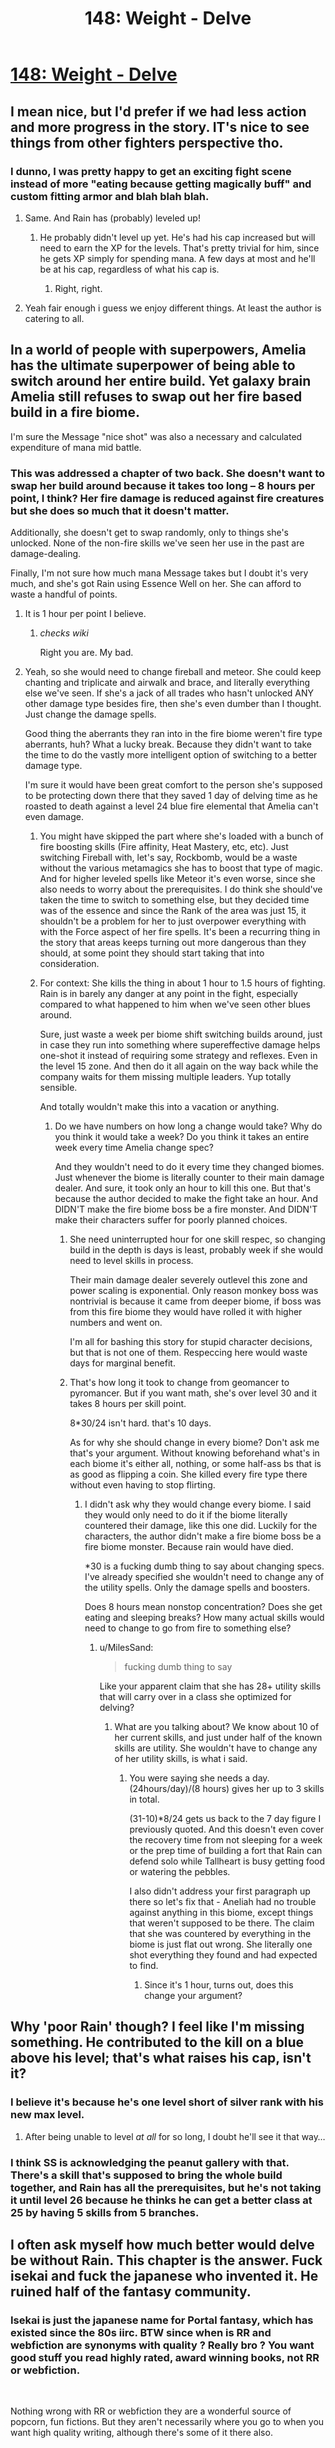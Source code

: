 #+TITLE: 148: Weight - Delve

* [[https://www.royalroad.com/fiction/25225/delve/chapter/690548/148-weight][148: Weight - Delve]]
:PROPERTIES:
:Author: reddituser52
:Score: 19
:DateUnix: 1622351121.0
:DateShort: 2021-May-30
:END:

** I mean nice, but I'd prefer if we had less action and more progress in the story. IT's nice to see things from other fighters perspective tho.
:PROPERTIES:
:Author: teasingsmile
:Score: 7
:DateUnix: 1622358335.0
:DateShort: 2021-May-30
:END:

*** I dunno, I was pretty happy to get an exciting fight scene instead of more "eating because getting magically buff" and custom fitting armor and blah blah blah.
:PROPERTIES:
:Author: eaglejarl
:Score: 18
:DateUnix: 1622370984.0
:DateShort: 2021-May-30
:END:

**** Same. And Rain has (probably) leveled up!
:PROPERTIES:
:Author: LLJKCicero
:Score: 2
:DateUnix: 1622374099.0
:DateShort: 2021-May-30
:END:

***** He probably didn't level up yet. He's had his cap increased but will need to earn the XP for the levels. That's pretty trivial for him, since he gets XP simply for spending mana. A few days at most and he'll be at his cap, regardless of what his cap is.
:PROPERTIES:
:Author: eaglejarl
:Score: 11
:DateUnix: 1622375816.0
:DateShort: 2021-May-30
:END:

****** Right, right.
:PROPERTIES:
:Author: LLJKCicero
:Score: 2
:DateUnix: 1622392061.0
:DateShort: 2021-May-30
:END:


**** Yeah fair enough i guess we enjoy different things. At least the author is catering to all.
:PROPERTIES:
:Author: teasingsmile
:Score: 2
:DateUnix: 1622447074.0
:DateShort: 2021-May-31
:END:


** In a world of people with superpowers, Amelia has the ultimate superpower of being able to switch around her entire build. Yet galaxy brain Amelia still refuses to swap out her fire based build in a fire biome.

I'm sure the Message "nice shot" was also a necessary and calculated expenditure of mana mid battle.
:PROPERTIES:
:Author: Rorschach_And_Prozac
:Score: 10
:DateUnix: 1622377930.0
:DateShort: 2021-May-30
:END:

*** This was addressed a chapter of two back. She doesn't want to swap her build around because it takes too long -- 8 hours per point, I think? Her fire damage is reduced against fire creatures but she does so much that it doesn't matter.

Additionally, she doesn't get to swap randomly, only to things she's unlocked. None of the non-fire skills we've seen her use in the past are damage-dealing.

Finally, I'm not sure how much mana Message takes but I doubt it's very much, and she's got Rain using Essence Well on her. She can afford to waste a handful of points.
:PROPERTIES:
:Author: eaglejarl
:Score: 12
:DateUnix: 1622378494.0
:DateShort: 2021-May-30
:END:

**** It is 1 hour per point I believe.
:PROPERTIES:
:Author: sesto_uncias
:Score: 5
:DateUnix: 1622413959.0
:DateShort: 2021-May-31
:END:

***** /checks wiki/

Right you are. My bad.
:PROPERTIES:
:Author: eaglejarl
:Score: 4
:DateUnix: 1622436342.0
:DateShort: 2021-May-31
:END:


**** Yeah, so she would need to change fireball and meteor. She could keep chanting and triplicate and airwalk and brace, and literally everything else we've seen. If she's a jack of all trades who hasn't unlocked ANY other damage type besides fire, then she's even dumber than I thought. Just change the damage spells.

Good thing the aberrants they ran into in the fire biome weren't fire type aberrants, huh? What a lucky break. Because they didn't want to take the time to do the vastly more intelligent option of switching to a better damage type.

I'm sure it would have been great comfort to the person she's supposed to be protecting down there that they saved 1 day of delving time as he roasted to death against a level 24 blue fire elemental that Amelia can't even damage.
:PROPERTIES:
:Author: Rorschach_And_Prozac
:Score: 4
:DateUnix: 1622384177.0
:DateShort: 2021-May-30
:END:

***** You might have skipped the part where she's loaded with a bunch of fire boosting skills (Fire affinity, Heat Mastery, etc, etc). Just switching Fireball with, let's say, Rockbomb, would be a waste without the various metamagics she has to boost that type of magic. And for higher leveled spells like Meteor it's even worse, since she also needs to worry about the prerequisites. I do think she should've taken the time to switch to something else, but they decided time was of the essence and since the Rank of the area was just 15, it shouldn't be a problem for her to just overpower everything with with the Force aspect of her fire spells. It's been a recurring thing in the story that areas keeps turning out more dangerous than they should, at some point they should start taking that into consideration.
:PROPERTIES:
:Author: Fredlage
:Score: 10
:DateUnix: 1622388287.0
:DateShort: 2021-May-30
:END:


***** For context: She kills the thing in about 1 hour to 1.5 hours of fighting. Rain is in barely any danger at any point in the fight, especially compared to what happened to him when we've seen other blues around.

Sure, just waste a week per biome shift switching builds around, just in case they run into something where supereffective damage helps one-shot it instead of requiring some strategy and reflexes. Even in the level 15 zone. And then do it all again on the way back while the company waits for them missing multiple leaders. Yup totally sensible.

And totally wouldn't make this into a vacation or anything.
:PROPERTIES:
:Author: MilesSand
:Score: 0
:DateUnix: 1622391463.0
:DateShort: 2021-May-30
:END:

****** Do we have numbers on how long a change would take? Why do you think it would take a week? Do you think it takes an entire week every time Amelia change spec?

And they wouldn't need to do it every time they changed biomes. Just whenever the biome is literally counter to their main damage dealer. And sure, it took only an hour to kill this one. But that's because the author decided to make the fight take an hour. And DIDN'T make the fire biome boss be a fire monster. And DIDN'T make their characters suffer for poorly planned choices.
:PROPERTIES:
:Author: Rorschach_And_Prozac
:Score: 3
:DateUnix: 1622405002.0
:DateShort: 2021-May-31
:END:

******* She need uninterrupted hour for one skill respec, so changing build in the depth is days is least, probably week if she would need to level skills in process.

Their main damage dealer severely outlevel this zone and power scaling is exponential. Only reason monkey boss was nontrivial is because it came from deeper biome, if boss was from this fire biome they would have rolled it with higher numbers and went on.

I'm all for bashing this story for stupid character decisions, but that is not one of them. Respeccing here would waste days for marginal benefit.
:PROPERTIES:
:Author: SleepThinker
:Score: 2
:DateUnix: 1622409313.0
:DateShort: 2021-May-31
:END:


******* That's how long it took to change from geomancer to pyromancer. But if you want math, she's over level 30 and it takes 8 hours per skill point.

8*30/24 isn't hard. that's 10 days.

As for why she should change in every biome? Don't ask me that's your argument. Without knowing beforehand what's in each biome it's either all, nothing, or some half-ass bs that is as good as flipping a coin. She killed every fire type there without even having to stop flirting.
:PROPERTIES:
:Author: MilesSand
:Score: 1
:DateUnix: 1622407494.0
:DateShort: 2021-May-31
:END:

******** I didn't ask why they would change every biome. I said they would only need to do it if the biome literally countered their damage, like this one did. Luckily for the characters, the author didn't make a fire biome boss be a fire biome monster. Because rain would have died.

*30 is a fucking dumb thing to say about changing specs. I've already specified she wouldn't need to change any of the utility spells. Only the damage spells and boosters.

Does 8 hours mean nonstop concentration? Does she get eating and sleeping breaks? How many actual skills would need to change to go from fire to something else?
:PROPERTIES:
:Author: Rorschach_And_Prozac
:Score: 1
:DateUnix: 1622408747.0
:DateShort: 2021-May-31
:END:

********* u/MilesSand:
#+begin_quote
  fucking dumb thing to say
#+end_quote

Like your apparent claim that she has 28+ utility skills that will carry over in a class she optimized for delving?
:PROPERTIES:
:Author: MilesSand
:Score: 1
:DateUnix: 1622412688.0
:DateShort: 2021-May-31
:END:

********** What are you talking about? We know about 10 of her current skills, and just under half of the known skills are utility. She wouldn't have to change any of her utility skills, is what i said.
:PROPERTIES:
:Author: Rorschach_And_Prozac
:Score: 2
:DateUnix: 1622415546.0
:DateShort: 2021-May-31
:END:

*********** You were saying she needs a day. (24hours/day)/(8 hours) gives her up to 3 skills in total.

(31-10)*8/24 gets us back to the 7 day figure I previously quoted. And this doesn't even cover the recovery time from not sleeping for a week or the prep time of building a fort that Rain can defend solo while Tallheart is busy getting food or watering the pebbles.

I also didn't address your first paragraph up there so let's fix that - Aneliah had no trouble against anything in this biome, except things that weren't supposed to be there. The claim that she was countered by everything in the biome is just flat out wrong. She literally one shot everything they found and had expected to find.
:PROPERTIES:
:Author: MilesSand
:Score: 1
:DateUnix: 1622422550.0
:DateShort: 2021-May-31
:END:

************ Since it's 1 hour, turns out, does this change your argument?
:PROPERTIES:
:Author: Revlar
:Score: 1
:DateUnix: 1622501184.0
:DateShort: 2021-Jun-01
:END:


** Why 'poor Rain' though? I feel like I'm missing something. He contributed to the kill on a blue above his level; that's what raises his cap, isn't it?
:PROPERTIES:
:Author: bigbysemotivefinger
:Score: 1
:DateUnix: 1622388663.0
:DateShort: 2021-May-30
:END:

*** I believe it's because he's one level short of silver rank with his new max level.
:PROPERTIES:
:Author: Sakul_Aubaris
:Score: 12
:DateUnix: 1622389511.0
:DateShort: 2021-May-30
:END:

**** After being unable to level /at all/ for so long, I doubt he'll see it that way...
:PROPERTIES:
:Author: bigbysemotivefinger
:Score: 3
:DateUnix: 1622389825.0
:DateShort: 2021-May-30
:END:


*** I think SS is acknowledging the peanut gallery with that. There's a skill that's supposed to bring the whole build together, and Rain has all the prerequisites, but he's not taking it until level 26 because he thinks he can get a better class at 25 by having 5 skills from 5 branches.
:PROPERTIES:
:Author: MilesSand
:Score: 7
:DateUnix: 1622393454.0
:DateShort: 2021-May-30
:END:


** I often ask myself how much better would delve be without Rain. This chapter is the answer. Fuck isekai and fuck the japanese who invented it. He ruined half of the fantasy community.
:PROPERTIES:
:Author: PriestofNight
:Score: -8
:DateUnix: 1622388284.0
:DateShort: 2021-May-30
:END:

*** Isekai is just the japanese name for Portal fantasy, which has existed since the 80s iirc. BTW since when is RR and webfiction are synonyms with quality ? Really bro ? You want good stuff you read highly rated, award winning books, not RR or webfiction.

​

Nothing wrong with RR or webfiction they are a wonderful source of popcorn, fun fictions. But they aren't necessarily where you go to when you want high quality writing, although there's some of it there also.
:PROPERTIES:
:Author: fassina2
:Score: 7
:DateUnix: 1622404795.0
:DateShort: 2021-May-31
:END:


*** Lol i specifically ready only Isekai fantasies now: I've been so spoilt by being able to skip the boring "character development" arks that now any MC without modern knowlage i read about gives me the same feeling as mcs holding the idiot ball.
:PROPERTIES:
:Author: Dragfie
:Score: 1
:DateUnix: 1622397831.0
:DateShort: 2021-May-30
:END:

**** Objectively speaking, isekai fantasy is worst than the rest. In fact, isekai is a an actual way to justified anacronism and the use of pop culture to attrack younger audience. How many of the top 5 fiction in RR are isekai? How many in top web fiction? I know you can take any other japanese oriented website and make a counter argument.
:PROPERTIES:
:Author: PriestofNight
:Score: -9
:DateUnix: 1622401050.0
:DateShort: 2021-May-30
:END:

***** u/Dragfie:
#+begin_quote
  Objectively speaking, isekai fantasy is worst than the rest. In fact, isekai is a an actual way to justified anacronism and the use of pop culture to attrack younger audience.
#+end_quote

Wait what? I'd be really interested in a clarification of this opinion; How can anachronism be used to "attack" younger audiences? And your first argument is wrong both as an argument and as fact: 2 stories in the top 6 of RR are Isekai's and 5 are Isekai's out of the top 20. That's 25%, for a subgenre of a genre that is ridiculously good? According to this metric Objectively speaking Isekai's are one of the best forms of fantasy lol?

But its a moot point, because correlation != causation, Isekai is a genre, its irrelevant how many bad ones exist, that has no baring on the quality of the good ones nor their quantity.

But WTH are you talking about with the anachronisms? How can pop culture be used to attack young people?

Edit:

If you meant "attract" instead of "attack" then that makes more sense, and sure, maybe that is one attribute of Isekai's which appeal to people, doesn't change what I personally find attractive about them: that we get to skip all the build-up of character and knowlage I've read thousands of times in each story I read which I am now bored by and get to skip immediately to the my favorite parts of fiction: the MC using that knowledge and intelligence to do cool things.
:PROPERTIES:
:Author: Dragfie
:Score: 4
:DateUnix: 1622434120.0
:DateShort: 2021-May-31
:END:

****** u/eaglejarl:
#+begin_quote
  How can anachronism be used to "attack" younger audiences?
#+end_quote

Pretty sure they meant "attract". Aside from that, +1 on everything you said.
:PROPERTIES:
:Author: eaglejarl
:Score: 1
:DateUnix: 1622436550.0
:DateShort: 2021-May-31
:END:

******* Oh I see, that makes much more sense XD. Will shoot an edit into the comment then, thanks.
:PROPERTIES:
:Author: Dragfie
:Score: 2
:DateUnix: 1622443048.0
:DateShort: 2021-May-31
:END:
